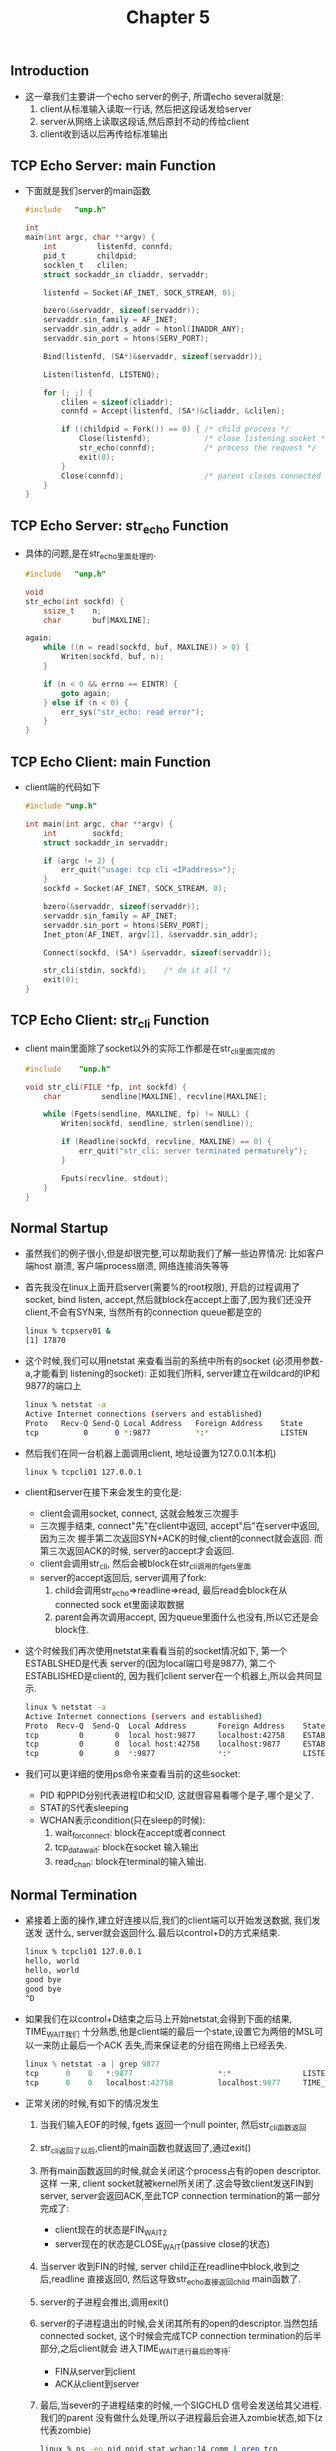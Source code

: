 #+TITLE: Chapter 5
** Introduction
   + 这一章我们主要讲一个echo server的例子, 所谓echo several就是:
     1) client从标准输入读取一行话, 然后把这段话发给server
     2) server从网络上读取这段话,然后原封不动的传给client
     3) client收到话以后再传给标准输出
** TCP Echo Server: main Function
   + 下面就是我们server的main函数
     #+begin_src c
       #include   "unp.h"

       int
       main(int argc, char **argv) {
           int         listenfd, connfd;
           pid_t       childpid;
           socklen_t   clilen;
           struct sockaddr_in cliaddr, servaddr;

           listenfd = Socket(AF_INET, SOCK_STREAM, 0);

           bzero(&servaddr, sizeof(servaddr));
           servaddr.sin_family = AF_INET;
           servaddr.sin_addr.s_addr = htonl(INADDR_ANY);
           servaddr.sin_port = htons(SERV_PORT);

           Bind(listenfd, (SA*)&servaddr, sizeof(servaddr));

           Listen(listenfd, LISTENQ);

           for (; ;) {
               clilen = sizeof(cliaddr);
               connfd = Accept(listenfd, (SA*)&cliaddr, &clilen);

               if ((childpid = Fork()) == 0) { /* child process */
                   Close(listenfd);            /* close listening socket */
                   str_echo(connfd);           /* process the request */
                   exit(0);
               }
               Close(connfd);                  /* parent closes connected socket */
           }
       }
     #+end_src
** TCP Echo Server: str_echo Function
   + 具体的问题,是在str_echo里面处理的.
     #+begin_src c
       #include   "unp.h"

       void
       str_echo(int sockfd) {
           ssize_t    n;
           char       buf[MAXLINE];

       again:
           while ((n = read(sockfd, buf, MAXLINE)) > 0) {
               Writen(sockfd, buf, n);
           }

           if (n < 0 && errno == EINTR) {
               goto again;
           } else if (n < 0) {
               err_sys("str_echo: read error");
           }
       }
     #+end_src
** TCP Echo Client: main Function
   + client端的代码如下
     #+begin_src c
       #include "unp.h"

       int main(int argc, char **argv) {
           int        sockfd;
           struct sockaddr_in servaddr;

           if (argc != 2) {
               err_quit("usage: tcp cli <IPaddress>");
           }
           sockfd = Socket(AF_INET, SOCK_STREAM, 0);

           bzero(&servaddr, sizeof(servaddr));
           servaddr.sin_family = AF_INET;
           servaddr.sin_port = htons(SERV_PORT);
           Inet_pton(AF_INET, argv[1], &servaddr.sin_addr);

           Connect(sockfd, (SA*) &servaddr, sizeof(servaddr));

           str_cli(stdin, sockfd);    /* do it all */
           exit(0);
       }
     #+end_src
** TCP Echo Client: str_cli Function
   + client main里面除了socket以外的实际工作都是在str_cli里面完成的
     #+begin_src c
       #include    "unp.h"

       void str_cli(FILE *fp, int sockfd) {
           char         sendline[MAXLINE], recvline[MAXLINE];

           while (Fgets(sendline, MAXLINE, fp) != NULL) {
               Writen(sockfd, sendline, strlen(sendline));

               if (Readline(sockfd, recvline, MAXLINE) == 0) {
                   err_quit("str_cli: server terminated permaturely");
               }

               Fputs(recvline, stdout);
           }
       }
     #+end_src
** Normal Startup
   + 虽然我们的例子很小,但是却很完整,可以帮助我们了解一些边界情况: 比如客户端host
     崩溃, 客户端process崩溃, 网络连接消失等等
   + 首先我没在linux上面开启server(需要%的root权限), 开启的过程调用了socket, bind
     listen, accept,然后就block在accept上面了,因为我们还没开client,不会有SYN来,
     当然所有的connection queue都是空的
     #+begin_src sh
       linux % tcpserv01 &
       [1] 17870
     #+end_src
   + 这个时候,我们可以用netstat 来查看当前的系统中所有的socket (必须用参数-a,才能看到
     listening的socket): 正如我们所料, server建立在wildcard的IP和9877的端口上
     #+begin_src sh
       linux % netstat -a
       Active Internet connections (servers and established)
       Proto   Recv-Q Send-Q Local Address   Foreign Address    State
       tcp          0      0 *:9877          *:*                LISTEN
     #+end_src
   + 然后我们在同一台机器上面调用client, 地址设置为127.0.0.1(本机)
     #+begin_src sh
       linux % tcpcli01 127.0.0.1
     #+end_src
   + client和server在接下来会发生的变化是:
     - client会调用socket, connect, 这就会触发三次握手
     - 三次握手结束, connect"先"在client中返回, accept"后"在server中返回,因为三次
       握手第二次返回SYN+ACK的时候,client的connect就会返回. 而第三次返回ACK的时候,
       server的accept才会返回.
     - client会调用str_cli, 然后会被block在str_cli调用的fgets里面
     - server的accept返回后, server调用了fork:
       1) child会调用str_echo=>readline=>read, 最后read会block在从connected sock
          et里面读取数据
       2) parent会再次调用accept, 因为queue里面什么也没有,所以它还是会block住.
   + 这个时候我们再次使用netstat来看看当前的socket情况如下, 第一个ESTABLSHED是代表
     server的(因为local端口号是9877), 第二个ESTABLISHED是client的, 因为我们client
     server在一个机器上,所以会共同显示.
     #+begin_src sh
       linux % netstat -a
       Active Internet connections (servers and established)
       Proto  Recv-Q  Send-Q  Local Address       Foreign Address    State
       tcp         0       0  local host:9877     localhost:42758    ESTABLISHED
       tcp         0       0  local host:42758    localhost:9877     ESTABLISHED
       tcp         0       0  *:9877              *:*                LISTEN
     #+end_src
   + 我们可以更详细的使用ps命令来查看当前的这些socket:
     - PID 和PPID分别代表进程ID和父ID, 这就很容易看哪个是子,哪个是父了.
     - STAT的S代表sleeping
     - WCHAN表示condition(只在sleep的时候):
       1) wait_for_connect: block在accept或者connect
       2) tcp_data_wait: block在socket 输入输出
       3) read_chan: block在terminal的输入输出.








** Normal Termination
   + 紧接着上面的操作,建立好连接以后,我们的client端可以开始发送数据, 我们发送发
     送什么, server就会返回什么.最后以control+D的方式来结束.
     #+begin_src sh
       linux % tcpcli01 127.0.0.1
       hello, world
       hello, world
       good bye
       good bye
       ^D
     #+end_src
   + 如果我们在以control+D结束之后马上开始netstat,会得到下面的结果, TIME_WAIT我们
     十分熟悉,他是client端的最后一个state,设置它为两倍的MSL可以一来防止最后一个ACK
     丢失,而来保证老的分组在网络上已经丢失.
     #+begin_src c
       linux % netstat -a | grep 9877
       tcp      0    0   *:9877                   *:*                LISTEN
       tcp      0    0   localhost:42758          localhost:9877     TIME_WAIT
     #+end_src
   + 正常关闭的时候,有如下的情况发生
     1) 当我们输入EOF的时候, fgets 返回一个null pointer, 然后str_cli函数返回
     2) str_cli返回了以后,client的main函数也就返回了,通过exit()
     3) 所有main函数返回的时候,就会关闭这个process占有的open descriptor.这样
        一来, client socket就被kernel所关闭了.这会导致client发送FIN到server,
        server会返回ACK,至此TCP connection termination的第一部分完成了:
        - client现在的状态是FIN_WAIT_2
        - server现在的状态是CLOSE_WAIT(passive close的状态)
     4) 当server 收到FIN的时候, server child正在readline中block,收到之后,readline
        直接返回0, 然后这导致str_echo直接返回child main函数了.
     5) server的子进程会推出,调用exit()
     6) server的子进程退出的时候,会关闭其所有的open的descriptor.当然包括connected
        socket, 这个时候会完成TCP connection termination的后半部分,之后client就会
        进入TIME_WAIT进行最后的等待:
        - FIN从server到client
        - ACK从client到server
     7) 最后,当sever的子进程结束的时候,一个SIGCHLD 信号会发送给其父进程.我们的parent
        没有做什么处理,所以子进程最后会进入zombie状态,如下(z代表zombie)
        #+begin_src sh
          linux % ps -eo pid,ppid,stat,wchan:14,comm | grep tcp
            PID  PPID STAT WCHAN          COMMAND
          13320 13319 S    inet_csk_accep tcpserv01
          13338 13320 Z    exit           tcpserv01 <defunct>
        #+end_src
** POSIX Signal Handling
   + 所谓signal,也叫做software interrupts就是通知process某个event发生了.
   + signal是异步方式(asynchronously), 也就是说被signal的发生时间是随机的,process
     无法预测
   + signal可以向两个方向传播:
     - 从process到另外一个process(或者自身)
     - 从kernel到process
   + 上一节我们讲到子进程在最后结束的时候,发送了SIGCHLD信号给parent,但是没有处理,
     所以子进程的资源没有回收,变成了zombie
*** signal Function
    + POSIX对于signal的标准处理方法是sigaction函数,但是这个函数有两个structure来
      进行初始化,非常的麻烦.POSIX时代之前的做法是signal, 这个函数的参数就很友好.
      但是每个系统的实现都不一样,所以我们做个折中:使用signal的接口,内部用sigaction
      实现:
      #+begin_src c
        #include   "unp.h"

        Sigfunc *
        signal(int signo, Sigfunc *func) {
            struct sigaction act, oact;

            act.sa_handler = func;
            sigemptyset(&act.sa_mask);
            act.sa_flags = 0;
            if (signo == SIGALRM) {
                #ifdef SA_INTERRUPT
                act.sa_flags |= SA_INTERRUPT;   /* SunOS 4.x */
                #endif
            } else {
                #ifdef SA_RESTART
                act.sa_flags |= SA_RESTART;     /* SVR4, 4.4BSD */
                #endif
            }

            if (sigaction(signo, &act, &oact) < 0) {
                return (SIG_ERR);
            }
            return (oact.sa_handler);
        }
      #+end_src
    + 常规的signal函数的声明就非常恐怖:返回值和其中一个参数都是"带一个int参数,返
      回值为空的函数指针"
      #+begin_src c
        void (*signal(int signo, void(*func)(int)))(int);
      #+end_src
    + 为了简化,我们设计了下面的typedef
      #+begin_src c
        typedef void Sigfunc(int);
      #+end_src
    + sigaction的sa_handler成员是为了设置func参数的.
    + 我们还通过sa_mask来设置我们的handler运行期间被block的其他signal: handler
      自己处理的signal不需要block, 因为uinix无法queue signal.如果一个handler正
      在处理某一类signal,相同类型的signal再出现N此就会被认为是只出现了一次.
    + 如果处理的signal不是SA_RESTART,那么可以通过设置sa_flags为SA_RESTART(某些
      老的系统为SA_INTERRUPT)来让某些被中断的(被handler中断的)system call继续运
      行.
*** POSIX Signal Semantics
    + 一旦一个signal handler 被安装了,就一直是安装状态
    + 某个类型A的signal在处理的话,相同类型的signal会被block, sa_mask设置的那些
      signal也会block
    + 如果被block的signal在block的时候出现了N此,只算一次.可以认为block 数组是
      用的boolean类型,只能记住来没来过,不能记住来过几次
** Handling SIGCHLD Signals
   + zombie state存在的理由是它可以保存子进程的一些信息(父进程可能会想知道):
     - 子进程的process ID
     - 子进程的termination status
     - 子进程的资源使用情况(CPU时间,内存)
*** Handling Zombies
    + zombie不能总是留在系统里面,因为它会占据kernel的空间,如果不清理,会导致process
      descriptor用尽,我们需要用wait来防止子进程变成zombie,并且用下面的代码来指定
      其handler.下面的函数需要在listen()之后,fork()之前
      #+begin_src c
        Signal(SIGCHLD, sig_chld);
      #+end_src
    + 下面就是处理sig_chld的代码
      #+begin_src c
        #include   "unp.h"

        void
        sig_chld(int signo) {
            pid_t    pid;
            int      stat;

            pid = wait(&stat);
            printf("child %d terminated\n", pid);
            return;
        }
      #+end_src
*** Handling Interrupted System Calls
    + accept被我们称作"slow system call", 因为它可能一直等待着connection queue里
      面的成员,而一直不返回.相似的system call还有read
    + 如果符合下面的几条,那么system call会返回一个错误代码EINTR:
      1) 进程block在一个slow system call
      2) 进程捕捉到一个signal A
      3) signal A的handler处理完成,然后返回了.
    + 上述情况下返回错误代码EINTR看起来很突兀.要从系统的角度理解.
      - slow system call可能永远都不返回的
      - 进程处理了某个signal,而其signal handler()要比system call更优先运行.这个
        时候,就要牺牲掉system call
      - 但是我们这次的牺牲其实不是真正的错误,所以我们要告诉用户:通过把errno设置为
        EINTR告诉用户,我们这次返回了负数,但是我们不是真的失败,我们是被interrupt了,
        请再次调用我们吧!
        #+begin_src c
          for (; ;) {
              clilen = sizeof(cliaddr);
              if ( (connfd = accept(listenfd, (SA*)&cliaddr, &clilen)) < 0) {
                  if (errno == EINTR) {
                      continue;
                  } else {
                      err_sys("accept error");
                  }
              }
          }
        #+end_src
    + 上面的做法是让用户再次调用slow system call, 这样做很繁琐. 所以后来出现了一
      种设置sgaction的sa_flags的方法来让刚才被中断的slow system call重新执行:
      #+begin_src c
        #include <signal.h>
        #include <stdio.h>
        #include <stdlib.h>
        #include <error.h>
        #include <string.h>
        #include <unistd.h>

        void sig_handler(int signum)
        {
            printf("in handler\n");
            sleep(1);
            printf("handler return\n");
        }

        int main(int argc, char **argv)
        {
            char buf[100];
            int ret;
            struct sigaction action, old_action;

            action.sa_handler = sig_handler;
            sigemptyset(&action.sa_mask);
            action.sa_flags = 0;

            /********************************/
            /* version 1: set this flag     */
            /* version 2: NOT set this flag */
            /********************************/
            action.sa_flags |= SA_RESTART;


            /**************************/
            /* ctrl + c is for SIGINT */
            /**************************/
            sigaction(SIGINT, NULL, &old_action);
            if (old_action.sa_handler != SIG_IGN) {
                sigaction(SIGINT, &action, NULL);
            }

            bzero(buf, 100);

            ret = read(0, buf, 100);
            if (ret == -1) {
                perror("read");
            }

            printf("read %d bytes:\n", ret);
            printf("%s\n", buf);

            return 0;
        }
      #+end_src
    + version 1: SA_RESTART 设置了,可以自动重启read
      #+begin_src sh
        lvtest@auto-inst:~/tmp$ ./a.out
        ^Cin handler
        ^Chandler return
        in handler
        handler return
        ^Cin handler
        handler return
        read 0 bytes:
      #+end_src
    + version 2:没有设置SA_RESTART,无法重启read,直接返回
      #+begin_src sh
        lvtest@auto-inst:~/tmp$ ./a.out
        ^Cin handler
        handler return
        read: Interrupted system call
        read -1 bytes:
      #+end_src
    + 虽然设置sa_flags为SA_RESTART的方法很好,但是却不能跨平台,因为有些平台是无法
      重启某些system call的(更重要的是所有平台都无法重启connect,这个是特例,需要
      select的帮助),所以需要跨平台的程序还是要用循环来重新调用system call
** wait and waitpid Function
   + 在Unix-like的系统中,使用wait和waitpid来处理已经结束了的子进程
     #+begin_src c
       #include <sys/wait.h>

       pid_t wait(int *statloc);
       pid_t waitpid(pid_t pid, int *statloc, int options);
     #+end_src
   + 这两个函数都有两个返回值:
     - pid_t就是"等到"的刚刚结束的子进程的id
     - *statloc会返回这个子进程的termination status, 返回的是一个int值(通过int指
       针), 所以具体的信息肯定是这个int值的某个bit位表示的,使用"宏"来读取相应的bit
       从而得知结束状态:WIFEXITED, WEXITSTATUS
   + wait的功能比较简单,而且没有可定制的可能:
     - 一个进程调用了wait,但是调用的时候没有子进程结束,那么它必须block,等待第一个返
       回的子进程
     - wait也只能等待第一个返回的子进程,如果有多个子进程的情况下,剩下的子进程就只有
       变成zombie了
   + waitpid的功能是wait的超集:
     - 一个进程调用了waitpid,但是调用的时候没有子进程结束,那么它可以block,也可以把
       options添加一个设置WNOHANG来让函数watipid马上返回.
     - waitpid如果设置参数pid为-1,那么就和wait的行为一样:等待第一个返回的子进程.如
       果pid设置为某个子进程的processID,那么就可以"专门"等待那个子进程
   + 下面我们就看一个wait的例子,会衍生出很多问题
     - client端一次就要求五个socket,server端也就要fork五次来满足
       #+begin_src c
         #include   "unp.h"

         int main(int argc, char *argv[])
         {
             int                i, sockfd[5];
             struct sockadr_in  servaddr;

             if (argc != 2) {
                 err_quit("usage: tcpcli <IPaddress>");
             }

             for (i = 0; i < 5; i++) {
                 sockfd[i] = Socket(AF_INET, SOCK_STREAM, 0);

                 bzero(&servadr, sizeof(servaddr));
                 servaddr.sin_family = AF_INET;
                 servaddr.sin_port = htons(SERV_PORT);
                 Inet_pton(AF_INET, argv[1], &servaddr.sin_addr);

                 Connect(sockfd[i], (SA*)&servadr, sizeof(servaddr));
             }
             str_cli(stdin, sockfd[0]);

             exit(0);
         }
       #+end_src
     - 当我们传输结束的时候,差不多是5个FIN同时发送给server, 这也就意味着差不多在
       同时,会有五个server的子进程结束, 也就意味着有五个SIGCHLD信号传递给server
       父进程.因为Unix系统的信号是无法queue的, 这也就意味着,如果我们在"同一台机器"
       上面做这个实现,五个SIGCHLD的效果跟一个SIGCLD是一样的.
       #+begin_src sh
         linux % tcpserv03 &
         [1] 20419
         linux % tcpcli04 127.0.0.1
         hello
         hello
         ^D
         child 20426 terminated
       #+end_src
     - 因为只wait到了一个子进程,所以剩下的子进程就全部都zombie了.
     - 不能仅仅是产生zombie的问题,这个程序会因为环境的不同,产生不同的结果.
       1) 这个例子 我们是在同一台机器运行client和server,所以五个SIGCHLD几乎是同
          时产生的,这才造成了handler只运行一次
       2) 如果我们是在两台机器上运行这个例子,那么由于五个FIN在网络上传输的时间不同
          最后可能只有有部分SIGCHLD被catch到. 只需要记住造成这种状况的原因是unix
          的signal无法queue.
   + wait的问题,很多时候要靠waitpid来解决.
     - waitpid的解决方案如下, 需要注意的是waitpid等到所有子进程的方法是busy waiting
       所以,你一定要设置waitpid的option为WNOHANG,来让waitpid在没有当前退出进程的子
       进程的时候, 马上退出
       #+begin_src c
         #include  "unp.h"

         void sig_chld(int signo) {
             pid_t   pid;
             int     stat;

             while((pid = waitpid(-1, &stat, WNOHANG)) > 0) {
                 printf("child %d terminated\n", pid);
             }
             return;
         }
       #+end_src
     - server端调用这个新的waitpid版本的sig_chld,同时还要处理EINTR的"正常的"errno,
       所以就有了下面的最"正确"的版本:
       #+begin_src c
         #include   "unp.h"
         int main(int argc, char *argv[])
         {
             int                 listenfd, connfd;
             pid_t               childpid;
             socklen_t           chilen;
             struct sockaddr_in  cliaddr, servaddr;

             void  sig_chld(int);

             listenfd = Socket(AF_INET, SOCK_STREAM, 0);

             bzero(&servaddr, sizeof(servaddr));
             servaddr.sin_family = AF_INET;
             servaddr.sin_addr.s_addr = htonl(INADDR_ANY);
             servaddr.sin_port = htons(SERV_PORT);

             Bind(listenfd, (SA*)&servaddr, sizeof(servaddr));

             Listen(Listenfd, LISTENQ);

             Signal(SIGCHLD, sig_chld); /* must call waitpid() */

             for (;;) {
                 clilen = sizeof(cliaddr);
                 if ((connfd = accept(listenfd, (SA*)&cliaddr, &clilen)) < 0) {
                     if (errno == EINTR) {
                         continue;
                     } else {
                         err_sys("accept error");
                     }
                 }

                 if ((childpid = Fork()) == 0) { /* child process */
                     Close(listenfd);            /* close litening socket */
                     str_echo(connfd);
                     exit(0);
                 }
                 Close(connfd);
             }
             return 0;
         }
       #+end_src
** Connetion Abort before accept Returns
   + 前面说过,为了给handler让路所以system call会return, 让handler运行. 这种
     interrupted system call 的情况其实不是fatal的错误,所以会设置errno为EINTR,
     我们可以捕捉这个errno,然后忽略它,重新开启system call
   + 和上面情况是,三次握手完成后,在server端调用accept值钱, client发送了一个RST,
     这种情况下,我们的accept()调用会失败. 如果我们检查errno发现是ECONNABORTED("
     softeare caused connection abor")的话.说明这不是一个fatal的错误,我们可以
     捕捉这个错误,然后重新调用accept()
   + 这里说说FIN和RST的区别:
     - FIN: "我已经不想和你说什么了,但是我依然愿意想听你把你的话说完"
     - RST: "我们的谈话结束了,我不会跟你再废话,也不会听你说任何事情了"
** Termination of Server Processs
   + 首先开启client和server, 然后kill掉server的一个子进程.这就模仿了"server进程"
     崩溃的情况(注意这里是"server进程"崩溃, "server的主机"并没有崩溃):
     1) 开启client和server,然后确认echo都是ok的
     2) 找到某个server的子进程,然后kill掉它,随之而来的就是所有的descriptor都关闭了,
        一个FIN发送到client, client会回应一个ACK. 半关闭完成了.
     3) SIGCHLD会发送到server的parent,然后被handle了
     4) client这边并不知道server是怎么回事,只是知道"对方不想发数据给我了", client
        这个时候,是block在那里的.等待用户输入的
     5) netstat会看到现在的情况:
        #+begin_src sh
          linux % netstat -a | grep 9877
          tcp     0      0   *:9877                *:*              LISTEN
          tcp     0      0   localhost:9877        localhost:43604  FIN_WAIT2
          tcp     0      0   localhost:43604loca   lhost:9877       CLOSE_WAIT
        #+end_src
     6) 这个时候client依然可以输入,我们输入一段话,会发现str_cli崩溃退出了:
        - 我们打入"another line", str_cli就会调用writen来往socket里面写数据.这是
          允许的client并不知道server发生了什么,只是知道"server不想跟他说话了",但是
          没有收到FIN,说明"server还能听我的"
        - server host 收到这些数据后,非常痛快的返回了一个RST,因为对应这个socket的
          子进程已经不存在了
     7) client端却不会真正的看到这个RST,因为client在writen之后的操作是readline,
        然后会读取到上面2)返回的0(EOF),这是由于FIN已经设置了,"server已经不想跟我说话"
        了.不会再在socket里面取得任何数据了.所以错误信息是"server terminsted prematurely"
     8) client关闭,它所有的descriptor也会关闭.
   + 上面的例子的问题在于当FIN来到的时候,client被block在fgets:
     - client在同时和两个descriptor工作:socket和用户的input. 而且只能block在其中一个descriptor
     - client应该的行为是:同时和"socket","用户的input"两个descriptor工作,而且能够block
       在任意一个descriptor:无论哪个descriptor来了信息都能第一时间知道.
** SIGPIPE Signal
   + 上面的例子中,如果我们的client忽略了readline返回的错误,一意孤行的往socket里
     面写呢?答案是:如果进程朝一个已经设置为RST的socket里面写入数据的话. SIGPIPE
     信号就会发给这个进程.这个进程的默认处理方式是关闭进程,但是可以catch
   + 如果你catch了这个signal,那么你写入的write函数,也会返回EPIPE
   + 写入一个收到FIN的socket是合理的,写入一个收到RST的socket是错误的,所以因为我们
     第一次的写入导致了RST,所以,我们只认定第二次的写入是错误的.
   + 下面这个例子,就是把写入的数据分成了两个部分,第一个char负责触发RST,剩下的chars
     负责产生SIGPIPE
     #+begin_src c
       #include    "unp.h"
       
       void str_cli(FILE *fp, int sockfd) {
           char     sendline[MAXLINE], recvline[MAXLINE];
       
           while(Fgets(sendline, MAXLINE, fp) != NULL) {
               Writen(sockfd, sendline, 1);
               sleep(1);
               Writen(sockfd, sendline + 1, strlen(sendline) - 1);
       
               if (Readline(sockfd, recvline, MAXLINE) == 0) {
                   err_quit("str_cli: server terminated prematurely");
               }
       
               Fputs(recvline, stdout);
           }
       }
     #+end_src
   + 这个新的client的效果如下:就不会有机会到达readline了SIGPIPE没catch,默认的效
     果就是关闭进程
     #+begin_src c
       linux % tcpcli11 127.0.0.1
       hi there
       hi there
       
       bye
     #+end_src
   + 说道如何处理SIGPIPE,这个真是得依情况而定.一般来说设置SIG_IGN(ignore)是比较好
     的方法.因为两点:
     - 系统对于这个错误不仅仅发了SIGPIPE,而且让接下来的write都返回EPIPE,所以就算
       ignore了SIGPIPE,也可以通过EPIPE来发现错误
     - 如果当前有多个socket在传递,而signal只是通知错误,又无法确定是哪个socket的
       问题,贸然删除其中某一个显然不好.
** Crashing of Server Host
   + 说完了server process崩溃,这里讲讲server host崩溃:我们首先开启server和client,
     然后输入一些字符串表示成功建立connection,最后把server的网线拔掉:拔掉就是最
     成功的模拟了server host崩溃.这同时也模拟了由于路由原因server unreachable的情况
   + server host崩溃后的情况如下:
     1) 当server host崩溃的时候,在网络上没有任何的数据包传输的
     2) 我们在client端输入一些东西, 通过writen写入到socket里面,然后就block在readline
        等待结果
     3) 如果使用tcpdump, 我们会看到client 不停的重发数据,希望能够对得到server的ACK:
        Berkeley的实现会尝试12次重传等待9分钟之后,放弃.然后发送一个错误到client进程,
        这个时候是block在readline的,所以readline会返回一个错误:
        - 如果client和server中间的路由器判断出来server host无法到达,并且回应以ICMP
          "destination unreachable"信息.那么错误就是EHOSTUNREACH
        - 如果server host宕机,并且没有其他情况,那么返回ETIMEDOUT
   + 虽然我们的client会经过很久(比如9分钟),最后知道了结果,但是我们希望能更快的知道结果,
     方法就是在readline里面设置超时
   + 这个例子我们是通过发送数据换来的知道server宕机,我们还可以通过SO_KEEPALIVE socket
     来做到同样的效果.
** Crashing and Rebooting of Server Host
   + server host崩溃之后又重启的话,其实和前面差不多,因为原来的connection已经全部
     都丢失了,所以server还是会返回RST:
     1) 开启server和client,输入一行来确认connection建立成功
     2) server崩溃并重启
     3) 我们在client端输入一行,这将会导致一段TCP 数据传给server端
     4) server host崩溃后重启,但是所有原来的connection的信息都已经不存在了,所以
        对client传来的数据只能报以RST
     5) 我们的client一直block在readline,然后当RST传来的时候,readline就返回错误
        ECONNRESET
** Shutdown of Server Host
   + 前面我讨论了1)关闭server进程2)关闭server主机两种方式,这里我们讨论的是server
     用shutdown的正常方式关机:
     - init会首先发送SIGTERM signal给所有server process
     - 在过了5到20秒之后,还有进程没有关闭,那么就给所有的进程发送SIGKILL
     - SIGTERM是可以catch的,如果我们的server没有catch住,那么SIGKILL就无法catch
       了,SIGKILL会结束server进程,也就意味着关闭server所有的descriptor.
     - 在client端,可能需要select或者epoll函数来探知server的结束
** Summary of TCP Example
   + 在client和server通信之前,他们都要指定两对儿socket地址:
     - local IP address && local port
     - foreign IP address && foreign port
   + 从client的角度来说:
     - 在socket()之后,foreign IP和address必须要通过connect来指定,
     - 同时,local IP和address要靠bind()来指定,但是一般来说不在client端指定这个.
     - 我们可以在连接建立之后通过getsockname来了解local IP和address
   + 从server的角度来说:
     - 在socket()之后, local IP和address靠bind()来指定,一般来说local的IP都是设置
       为waildcard, 那么具体的数值就要靠建立连接之后的getsockname()
     - foreign IP address & port是靠accept的两个参数,
     - 如果execed了原来的内存位置的话, accept的返回值就不再准确了.我们需要使用
       getpeername().
** Data format
   + 由于不同的体系结构(big endian, small endian)上面传递二进制数据,会造成错误,这
     本质上是由于不同体系对于内存的解释不同.




